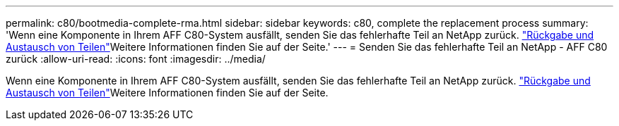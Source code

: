 ---
permalink: c80/bootmedia-complete-rma.html 
sidebar: sidebar 
keywords: c80, complete the replacement process 
summary: 'Wenn eine Komponente in Ihrem AFF C80-System ausfällt, senden Sie das fehlerhafte Teil an NetApp zurück.  https://mysupport.netapp.com/site/info/rma["Rückgabe und Austausch von Teilen"]Weitere Informationen finden Sie auf der Seite.' 
---
= Senden Sie das fehlerhafte Teil an NetApp - AFF C80 zurück
:allow-uri-read: 
:icons: font
:imagesdir: ../media/


[role="lead"]
Wenn eine Komponente in Ihrem AFF C80-System ausfällt, senden Sie das fehlerhafte Teil an NetApp zurück.  https://mysupport.netapp.com/site/info/rma["Rückgabe und Austausch von Teilen"]Weitere Informationen finden Sie auf der Seite.
